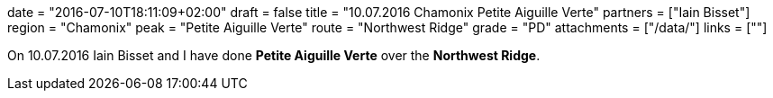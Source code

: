 +++
date = "2016-07-10T18:11:09+02:00"
draft = false
title = "10.07.2016 Chamonix Petite Aiguille Verte"
partners = ["Iain Bisset"]
region = "Chamonix"
peak = "Petite Aiguille Verte"
route = "Northwest Ridge"
grade = "PD"
attachments = ["/data/"]
links = [""]
+++

On 10.07.2016 Iain Bisset and I have done **Petite Aiguille Verte** over the **Northwest Ridge**.
